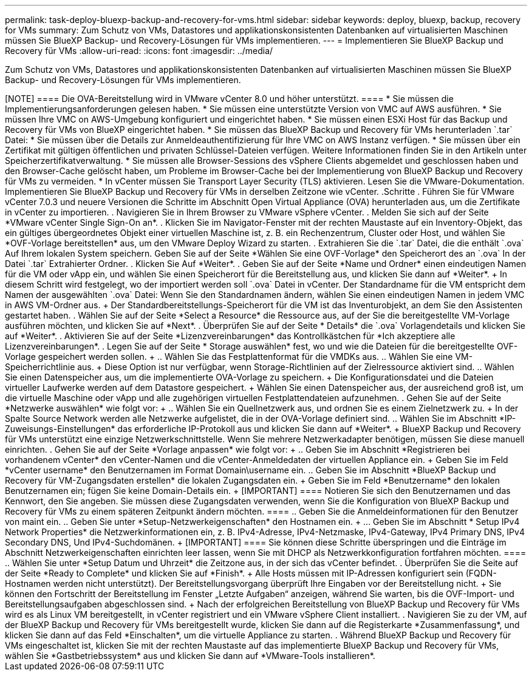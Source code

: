 ---
permalink: task-deploy-bluexp-backup-and-recovery-for-vms.html 
sidebar: sidebar 
keywords: deploy, bluexp, backup, recovery for VMs 
summary: Zum Schutz von VMs, Datastores und applikationskonsistenten Datenbanken auf virtualisierten Maschinen müssen Sie BlueXP Backup- und Recovery-Lösungen für VMs implementieren. 
---
= Implementieren Sie BlueXP Backup und Recovery für VMs
:allow-uri-read: 
:icons: font
:imagesdir: ../media/


[role="lead"]
Zum Schutz von VMs, Datastores und applikationskonsistenten Datenbanken auf virtualisierten Maschinen müssen Sie BlueXP Backup- und Recovery-Lösungen für VMs implementieren.

.Bevor Sie beginnen
++++

[NOTE]
====
Die OVA-Bereitstellung wird in VMware vCenter 8.0 und höher unterstützt.

====
* Sie müssen die Implementierungsanforderungen gelesen haben.
* Sie müssen eine unterstützte Version von VMC auf AWS ausführen.
* Sie müssen Ihre VMC on AWS-Umgebung konfiguriert und eingerichtet haben.
* Sie müssen einen ESXi Host für das Backup und Recovery für VMs von BlueXP eingerichtet haben.
* Sie müssen das BlueXP Backup und Recovery für VMs herunterladen `.tar` Datei:
* Sie müssen über die Details zur Anmeldeauthentifizierung für Ihre VMC on AWS Instanz verfügen.
* Sie müssen über ein Zertifikat mit gültigen öffentlichen und privaten Schlüssel-Dateien verfügen. Weitere Informationen finden Sie in den Artikeln unter Speicherzertifikatverwaltung.
* Sie müssen alle Browser-Sessions des vSphere Clients abgemeldet und geschlossen haben und den Browser-Cache gelöscht haben, um Probleme im Browser-Cache bei der Implementierung von BlueXP Backup und Recovery für VMs zu vermeiden.
* In vCenter müssen Sie Transport Layer Security (TLS) aktivieren. Lesen Sie die VMware-Dokumentation.


Implementieren Sie BlueXP Backup und Recovery für VMs in derselben Zeitzone wie vCenter.

.Schritte
. Führen Sie für VMware vCenter 7.0.3 und neuere Versionen die Schritte im Abschnitt Open Virtual Appliance (OVA) herunterladen aus, um die Zertifikate in vCenter zu importieren.
. Navigieren Sie in Ihrem Browser zu VMware vSphere vCenter.
. Melden Sie sich auf der Seite *VMware vCenter Single Sign-On an*.
. Klicken Sie im Navigator-Fenster mit der rechten Maustaste auf ein Inventory-Objekt, das ein gültiges übergeordnetes Objekt einer virtuellen Maschine ist, z. B. ein Rechenzentrum, Cluster oder Host, und wählen Sie *OVF-Vorlage bereitstellen* aus, um den VMware Deploy Wizard zu starten.
. Extrahieren Sie die `.tar` Datei, die die enthält `.ova` Auf Ihrem lokalen System speichern. Geben Sie auf der Seite *Wählen Sie eine OVF-Vorlage* den Speicherort des an `.ova` In der Datei `.tar` Extrahierter Ordner.
. Klicken Sie Auf *Weiter*.
. Geben Sie auf der Seite *Name und Ordner* einen eindeutigen Namen für die VM oder vApp ein, und wählen Sie einen Speicherort für die Bereitstellung aus, und klicken Sie dann auf *Weiter*.
+
In diesem Schritt wird festgelegt, wo der importiert werden soll `.ova` Datei in vCenter. Der Standardname für die VM entspricht dem Namen der ausgewählten `.ova` Datei: Wenn Sie den Standardnamen ändern, wählen Sie einen eindeutigen Namen in jedem VMC in AWS VM-Ordner aus.

+
Der Standardbereitstellungs-Speicherort für die VM ist das Inventurobjekt, an dem Sie den Assistenten gestartet haben.

. Wählen Sie auf der Seite *Select a Resource* die Ressource aus, auf der Sie die bereitgestellte VM-Vorlage ausführen möchten, und klicken Sie auf *Next*.
. Überprüfen Sie auf der Seite * Details* die `.ova` Vorlagendetails und klicken Sie auf *Weiter*.
. Aktivieren Sie auf der Seite *Lizenzvereinbarungen* das Kontrollkästchen für *Ich akzeptiere alle Lizenzvereinbarungen*.
. Legen Sie auf der Seite * Storage auswählen* fest, wo und wie die Dateien für die bereitgestellte OVF-Vorlage gespeichert werden sollen.
+
.. Wählen Sie das Festplattenformat für die VMDKs aus.
.. Wählen Sie eine VM-Speicherrichtlinie aus.
+
Diese Option ist nur verfügbar, wenn Storage-Richtlinien auf der Zielressource aktiviert sind.

.. Wählen Sie einen Datenspeicher aus, um die implementierte OVA-Vorlage zu speichern.
+
Die Konfigurationsdatei und die Dateien virtueller Laufwerke werden auf dem Datastore gespeichert.

+
Wählen Sie einen Datenspeicher aus, der ausreichend groß ist, um die virtuelle Maschine oder vApp und alle zugehörigen virtuellen Festplattendateien aufzunehmen.



. Gehen Sie auf der Seite *Netzwerke auswählen* wie folgt vor:
+
.. Wählen Sie ein Quellnetzwerk aus, und ordnen Sie es einem Zielnetzwerk zu.
+
In der Spalte Source Network werden alle Netzwerke aufgelistet, die in der OVA-Vorlage definiert sind.

.. Wählen Sie im Abschnitt *IP-Zuweisungs-Einstellungen* das erforderliche IP-Protokoll aus und klicken Sie dann auf *Weiter*.
+
BlueXP Backup und Recovery für VMs unterstützt eine einzige Netzwerkschnittstelle. Wenn Sie mehrere Netzwerkadapter benötigen, müssen Sie diese manuell einrichten.



. Gehen Sie auf der Seite *Vorlage anpassen* wie folgt vor:
+
.. Geben Sie im Abschnitt *Registrieren bei vorhandenem vCenter* den vCenter-Namen und die vCenter-Anmeldedaten der virtuellen Appliance ein.
+
Geben Sie im Feld *vCenter username* den Benutzernamen im Format Domain\username ein.

.. Geben Sie im Abschnitt *BlueXP Backup und Recovery für VM-Zugangsdaten erstellen* die lokalen Zugangsdaten ein.
+
Geben Sie im Feld *Benutzername* den lokalen Benutzernamen ein; fügen Sie keine Domain-Details ein.

+
[IMPORTANT]
====
Notieren Sie sich den Benutzernamen und das Kennwort, den Sie angeben. Sie müssen diese Zugangsdaten verwenden, wenn Sie die Konfiguration von BlueXP Backup und Recovery für VMs zu einem späteren Zeitpunkt ändern möchten.

====
.. Geben Sie die Anmeldeinformationen für den Benutzer von maint ein.
.. Geben Sie unter *Setup-Netzwerkeigenschaften* den Hostnamen ein.
+
... Geben Sie im Abschnitt * Setup IPv4 Network Properties* die Netzwerkinformationen ein, z. B. IPv4-Adresse, IPv4-Netzmaske, IPv4-Gateway, IPv4 Primary DNS, IPv4 Secondary DNS, Und IPv4-Suchdomänen.
+
[IMPORTANT]
====
Sie können diese Schritte überspringen und die Einträge im Abschnitt Netzwerkeigenschaften einrichten leer lassen, wenn Sie mit DHCP als Netzwerkkonfiguration fortfahren möchten.

====


.. Wählen Sie unter *Setup Datum und Uhrzeit* die Zeitzone aus, in der sich das vCenter befindet.


. Überprüfen Sie die Seite auf der Seite *Ready to Complete* und klicken Sie auf *Finish*.
+
Alle Hosts müssen mit IP-Adressen konfiguriert sein (FQDN-Hostnamen werden nicht unterstützt). Der Bereitstellungsvorgang überprüft Ihre Eingaben vor der Bereitstellung nicht.

+
Sie können den Fortschritt der Bereitstellung im Fenster „Letzte Aufgaben“ anzeigen, während Sie warten, bis die OVF-Import- und Bereitstellungsaufgaben abgeschlossen sind.

+
Nach der erfolgreichen Bereitstellung von BlueXP Backup und Recovery für VMs wird es als Linux VM bereitgestellt, in vCenter registriert und ein VMware vSphere Client installiert.

. Navigieren Sie zu der VM, auf der BlueXP Backup und Recovery für VMs bereitgestellt wurde, klicken Sie dann auf die Registerkarte *Zusammenfassung*, und klicken Sie dann auf das Feld *Einschalten*, um die virtuelle Appliance zu starten.
. Während BlueXP Backup und Recovery für VMs eingeschaltet ist, klicken Sie mit der rechten Maustaste auf das implementierte BlueXP Backup und Recovery für VMs, wählen Sie *Gastbetriebssystem* aus und klicken Sie dann auf *VMware-Tools installieren*.

